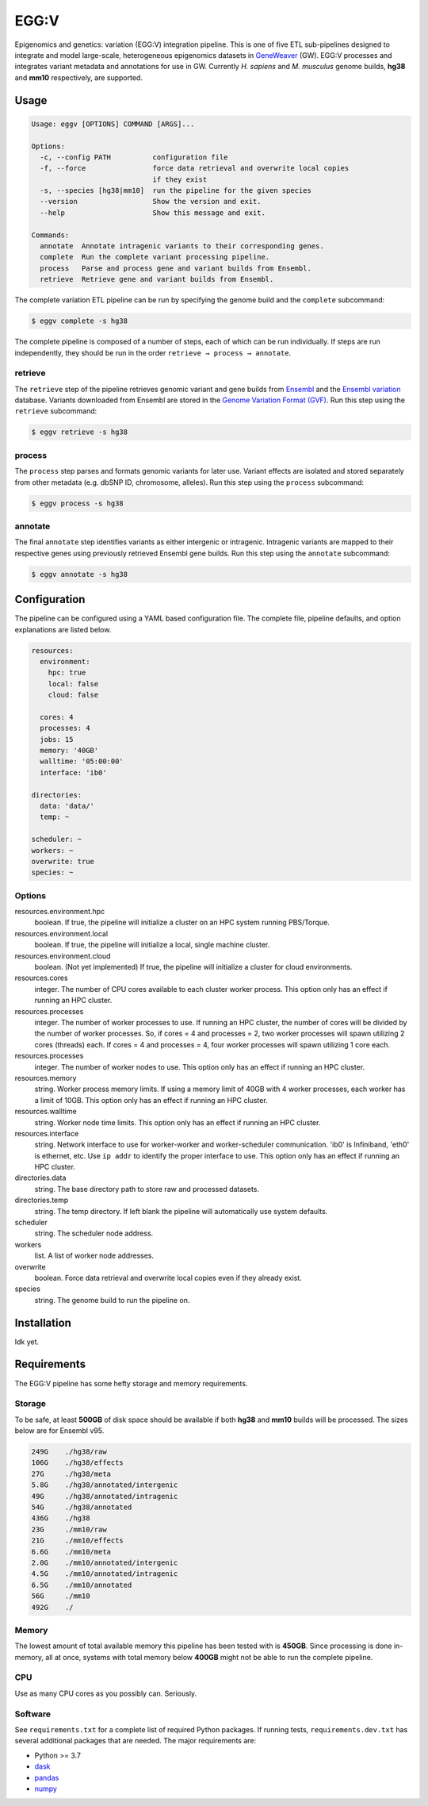
EGG:V
=====

.. image:: https://img.shields.io/circleci/build/github/treynr/eggv/master?style=flat-square&token=af16c5bace85be7cc7df93058080dafe90586e12
    :target: https://circleci.com/gh/treynr/eggv

Epigenomics and genetics: variation (EGG:V) integration pipeline.
This is one of five ETL sub-pipelines designed to integrate and model
large-scale, heterogeneous epigenomics datasets in GeneWeaver__ (GW).
EGG:V processes and integrates variant metadata and annotations for use in GW.
Currently *H. sapiens* and *M. musculus* genome builds, **hg38** and **mm10**
respectively, are supported.

.. __: https://geneweaver.org


Usage
-----

.. code:: bash

    Usage: eggv [OPTIONS] COMMAND [ARGS]...

    Options:
      -c, --config PATH          configuration file
      -f, --force                force data retrieval and overwrite local copies
                                 if they exist
      -s, --species [hg38|mm10]  run the pipeline for the given species
      --version                  Show the version and exit.
      --help                     Show this message and exit.

    Commands:
      annotate  Annotate intragenic variants to their corresponding genes.
      complete  Run the complete variant processing pipeline.
      process   Parse and process gene and variant builds from Ensembl.
      retrieve  Retrieve gene and variant builds from Ensembl.

The complete variation ETL pipeline can be run by specifying the genome
build and the ``complete`` subcommand:

.. code:: bash

    $ eggv complete -s hg38

The complete pipeline is composed of a number of steps, each of which can be run
individually.
If steps are run independently, they should be run in the order
``retrieve → process → annotate``.


retrieve
''''''''

The ``retrieve`` step of the pipeline retrieves genomic variant and gene builds
from Ensembl__ and the `Ensembl variation`__ database.
Variants downloaded from Ensembl are stored in the
`Genome Variation Format (GVF)`__.
Run this step using the ``retrieve`` subcommand:

.. code:: bash

    $ eggv retrieve -s hg38

.. __: https://ensembl.org/index.html
.. __: https://ensembl.org/info/genome/variation/index.html
.. __: https://github.com/The-Sequence-Ontology/Specifications/blob/master/gvf.md


process
'''''''

The ``process`` step parses and formats genomic variants for later use.
Variant effects are isolated and stored separately from other metadata
(e.g. dbSNP ID, chromosome, alleles).
Run this step using the ``process`` subcommand:

.. code:: bash

    $ eggv process -s hg38


annotate
''''''''

The final ``annotate`` step identifies variants as either intergenic or intragenic.
Intragenic variants are mapped to their respective genes using previously retrieved
Ensembl gene builds.
Run this step using the ``annotate`` subcommand:

.. code:: bash

    $ eggv annotate -s hg38


Configuration
-------------

The pipeline can be configured using a YAML based configuration file.
The complete file, pipeline defaults, and option explanations are listed below.

.. code:: yaml

    resources:
      environment:
        hpc: true
        local: false
        cloud: false

      cores: 4
      processes: 4
      jobs: 15
      memory: '40GB'
      walltime: '05:00:00'
      interface: 'ib0'

    directories:
      data: 'data/'
      temp: ~

    scheduler: ~
    workers: ~
    overwrite: true
    species: ~


Options
'''''''

resources.environment.hpc
    boolean. If true, the pipeline will initialize a cluster on an HPC system running
    PBS/Torque.

resources.environment.local
    boolean. If true, the pipeline will initialize a local, single machine cluster.

resources.environment.cloud
    boolean. (Not yet implemented) If true, the pipeline will initialize a cluster
    for cloud environments.

resources.cores
    integer. The number of CPU cores available to each cluster worker process. This
    option only has an effect if running an HPC cluster.

resources.processes
    integer. The number of worker processes to use. If running an HPC cluster,
    the number of cores will be divided by the number of worker processes.
    So, if cores = 4 and processes = 2, two worker processes will spawn utilizing
    2 cores (threads) each. If cores = 4 and processes = 4, four worker processes will
    spawn utilizing 1 core each.

resources.processes
    integer. The number of worker nodes to use.
    This option only has an effect if running an HPC cluster.

resources.memory
    string. Worker process memory limits. If using a memory limit of 40GB with 4 worker
    processes, each worker has a limit of 10GB.
    This option only has an effect if running an HPC cluster.

resources.walltime
    string. Worker node time limits.
    This option only has an effect if running an HPC cluster.

resources.interface
    string. Network interface to use for worker-worker and worker-scheduler
    communication.
    'ib0' is Infiniband, 'eth0' is ethernet, etc.
    Use ``ip addr`` to identify the proper interface to use.
    This option only has an effect if running an HPC cluster.

directories.data
    string. The base directory path to store raw and processed datasets.

directories.temp
    string. The temp directory. If left blank the pipeline will automatically use
    system defaults.

scheduler
    string. The scheduler node address.

workers
    list. A list of worker node addresses.

overwrite
    boolean. Force data retrieval and overwrite local copies even if they already exist.

species
    string. The genome build to run the pipeline on.


Installation
------------

Idk yet.


Requirements
------------

The EGG:V pipeline has some hefty storage and memory requirements.


Storage
'''''''

To be safe, at least **500GB** of disk space should be available if both **hg38** and
**mm10** builds will be processed.
The sizes below are for Ensembl v95.

.. code:: bash

    249G    ./hg38/raw
    106G    ./hg38/effects
    27G     ./hg38/meta
    5.8G    ./hg38/annotated/intergenic
    49G     ./hg38/annotated/intragenic
    54G     ./hg38/annotated
    436G    ./hg38
    23G     ./mm10/raw
    21G     ./mm10/effects
    6.6G    ./mm10/meta
    2.0G    ./mm10/annotated/intergenic
    4.5G    ./mm10/annotated/intragenic
    6.5G    ./mm10/annotated
    56G     ./mm10
    492G    ./


Memory
''''''

The lowest amount of total available memory this pipeline has been tested with
is **450GB**.
Since processing is done in-memory, all at once, systems with total memory
below **400GB** might not be able to run the complete pipeline.


CPU
'''

Use as many CPU cores as you possibly can.
Seriously.


Software
''''''''

See ``requirements.txt`` for a complete list of required Python packages.
If running tests, ``requirements.dev.txt`` has several additional packages that are
needed.
The major requirements are:

- Python >= 3.7
- dask__
- pandas__
- numpy__

.. __: https://dask.org/
.. __: https://pandas.pydata.org/
.. __: https://numpy.org/

